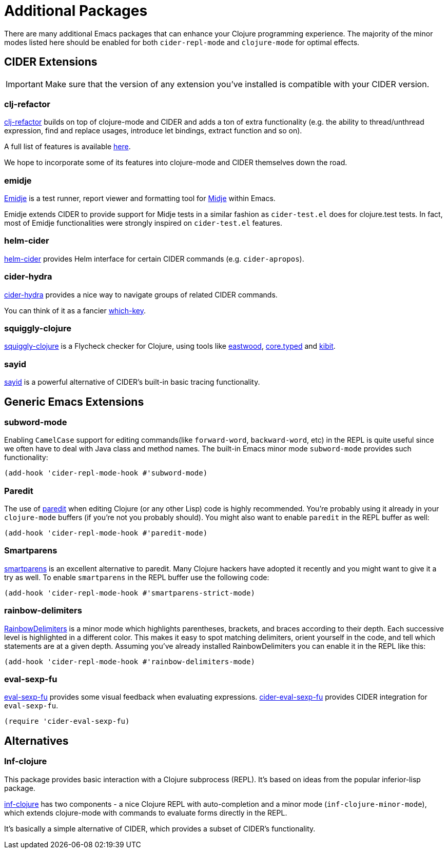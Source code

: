 = Additional Packages

There are many additional Emacs packages that can enhance your Clojure programming
experience. The majority of the minor modes listed here should be enabled for both
`cider-repl-mode` and `clojure-mode` for optimal effects.

== CIDER Extensions

IMPORTANT: Make sure that the version of any extension you've installed is compatible with
your CIDER version.

=== clj-refactor

https://github.com/clojure-emacs/clj-refactor.el[clj-refactor] builds on top
of clojure-mode and CIDER and adds a ton of extra functionality (e.g. the
ability to thread/unthread expression, find and replace usages, introduce let
bindings, extract function and so on).

A full list of features is available
https://github.com/clojure-emacs/clj-refactor.el/wiki[here].

We hope to incorporate some of its features into clojure-mode and CIDER themselves
down the road.

=== emidje

https://github.com/nubank/emidje[Emidje] is a test runner, report
viewer and formatting tool for
https://github.com/marick/Midje[Midje] within Emacs.

Emidje extends CIDER to provide support for Midje tests in a similar
fashion as `cider-test.el` does for clojure.test tests. In fact, most of
Emidje functionalities were strongly inspired on `cider-test.el`
features.

=== helm-cider

https://github.com/clojure-emacs/helm-cider[helm-cider] provides Helm
interface for certain CIDER commands (e.g. `cider-apropos`).

=== cider-hydra

https://github.com/clojure-emacs/cider-hydra[cider-hydra] provides a nice way
to navigate groups of related CIDER commands.

You can think of it as a fancier https://github.com/justbur/emacs-which-key[which-key].

=== squiggly-clojure

https://github.com/clojure-emacs/squiggly-clojure[squiggly-clojure] is a
Flycheck checker for Clojure, using tools like
https://github.com/jonase/eastwood[eastwood],
http://typedclojure.org/[core.typed] and
https://github.com/jonase/kibit[kibit].

=== sayid

http://clojure-emacs.github.io/sayid/[sayid] is a powerful alternative of CIDER's
built-in basic tracing functionality.

== Generic Emacs Extensions

=== subword-mode

Enabling `CamelCase` support for editing commands(like
`forward-word`, `backward-word`, etc) in the REPL is quite useful since
we often have to deal with Java class and method names. The built-in
Emacs minor mode `subword-mode` provides such functionality:

[source,el]
----
(add-hook 'cider-repl-mode-hook #'subword-mode)
----

=== Paredit

The use of http://mumble.net/~campbell/emacs/paredit.html[paredit]
when editing Clojure (or any other Lisp) code is highly
recommended.  You're probably using it already in your `clojure-mode`
buffers (if you're not you probably should). You might also want to
enable `paredit` in the REPL buffer as well:

[source,el]
----
(add-hook 'cider-repl-mode-hook #'paredit-mode)
----

=== Smartparens

https://github.com/Fuco1/smartparens[smartparens] is an excellent alternative
  to paredit. Many Clojure hackers have adopted it recently and you might want
  to give it a try as well. To enable `smartparens` in the REPL buffer use the
  following code:

[source,el]
----
(add-hook 'cider-repl-mode-hook #'smartparens-strict-mode)
----

=== rainbow-delimiters

https://github.com/Fanael/rainbow-delimiters[RainbowDelimiters] is a minor
mode which highlights parentheses, brackets, and braces according to their
depth. Each successive level is highlighted in a different color. This makes it
easy to spot matching delimiters, orient yourself in the code, and tell which
statements are at a given depth. Assuming you've already installed
RainbowDelimiters you can enable it in the REPL like this:

[source,el]
----
(add-hook 'cider-repl-mode-hook #'rainbow-delimiters-mode)
----

=== eval-sexp-fu

https://github.com/hchbaw/eval-sexp-fu.el[eval-sexp-fu] provides some visual
feedback when evaluating expressions. https://github.com/clojure-emacs/cider-eval-sexp-fu[cider-eval-sexp-fu] provides
CIDER integration for `eval-sexp-fu`.

[source,el]
----
(require 'cider-eval-sexp-fu)
----

== Alternatives

=== Inf-clojure

This package provides basic interaction with a Clojure subprocess (REPL). It's
based on ideas from the popular inferior-lisp package.

https://github.com/clojure-emacs/inf-clojure[inf-clojure] has two components -
a nice Clojure REPL with auto-completion and a minor mode
(`inf-clojure-minor-mode`), which extends clojure-mode with commands to evaluate
forms directly in the REPL.

It's basically a simple alternative of CIDER, which provides a subset of CIDER's
functionality.
